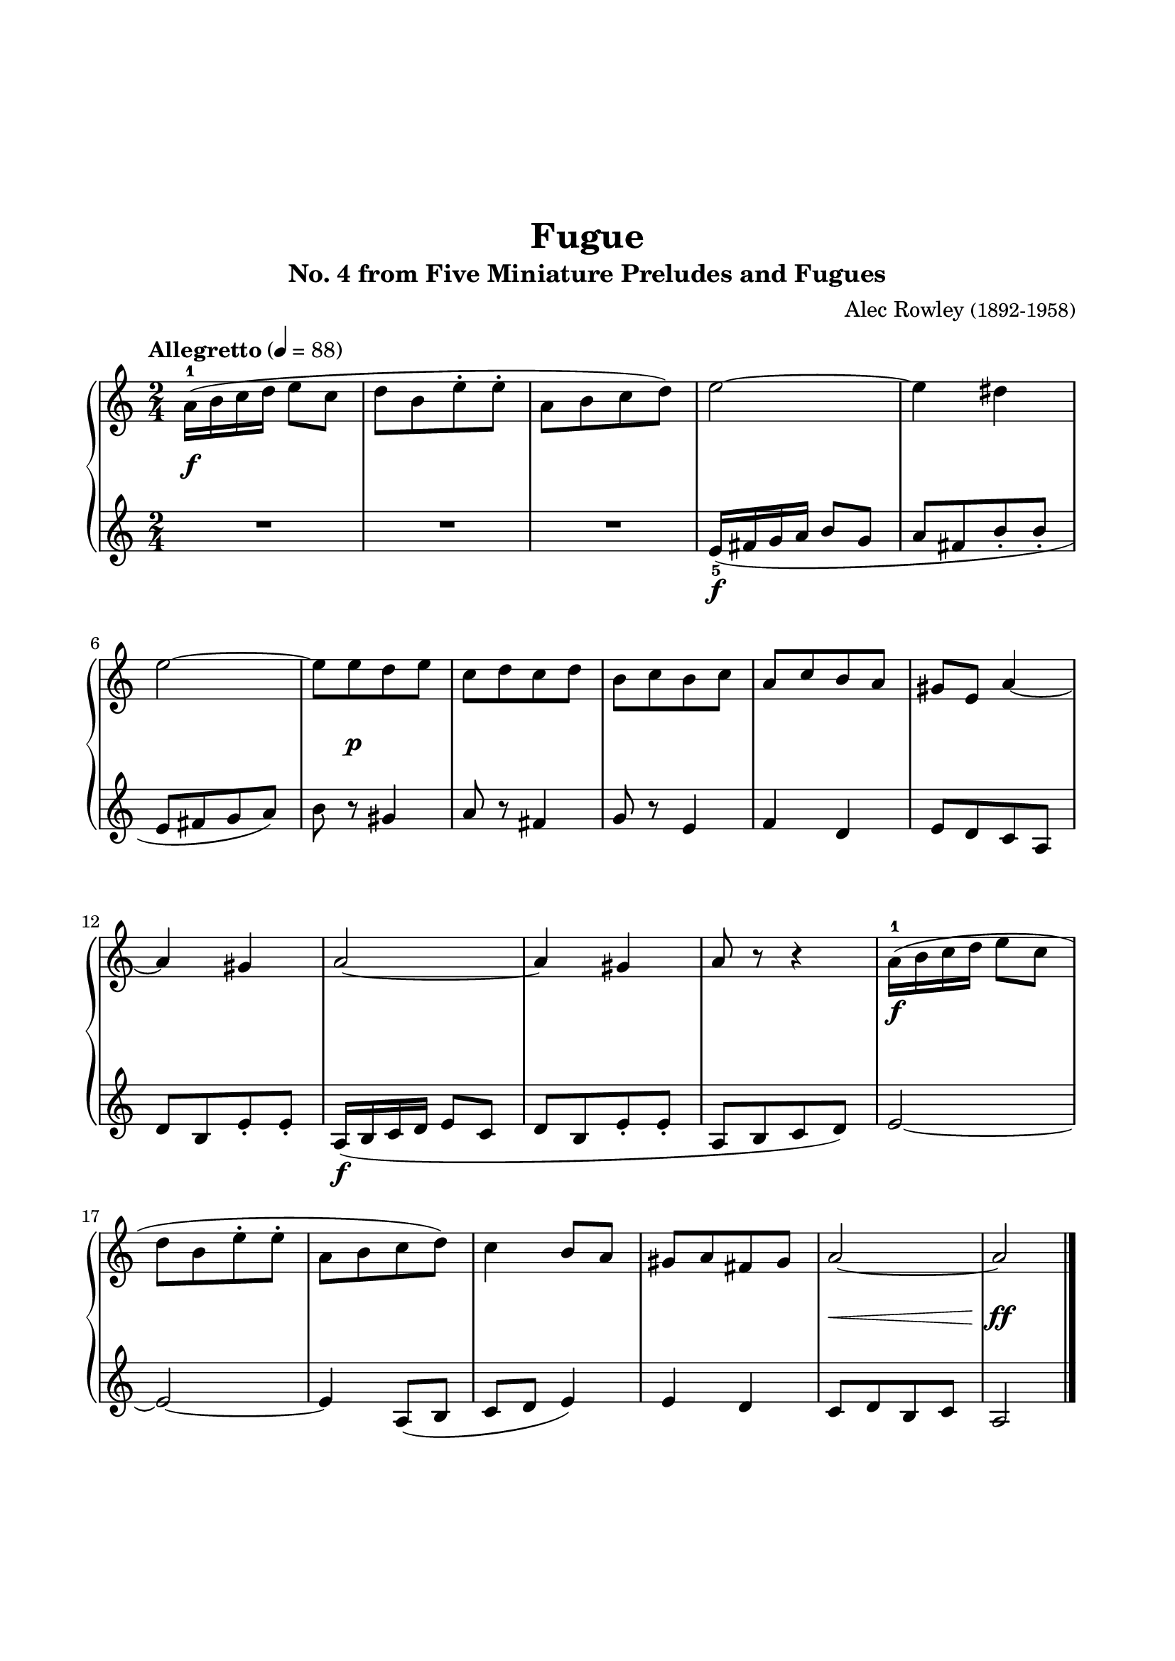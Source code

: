 \version "2.24.1"
\paper {
  indent = 0
  ragged-right = ##f
  ragged-bottom = ##f
  ragged-last-bottom = ##f
  top-margin = 1.5\in
  left-margin = 0.7\in
  right-margin = 0.7\in
  bottom-margin = 1.5\in
}

\layout {
  \context {
    \Score
    \override StaffGrouper.staff-staff-spacing.padding = #6
  }
}

rh = \relative c'' {
  \clef treble
  \time 2/4
  \tempo Allegretto 4 = 88

  a16-1( b c d e8 c | d [b e\staccato e\staccato] | a, [b c d]) | e2~ | e4 dis |
  e2~ | e8[ e d e] | c[ d c d] | b[ c b c] | a[ c b a] | gis e a4~ |
  a gis | a2~ | a4 gis | a8 r r4  | a16-1\f( b c d e8 c | 
  d [b e\staccato e\staccato] | a, [b c d]) | c4 b8 a | gis[ a fis gis] | a2~ | a2 \fine
}

lh = \relative c' {
  \clef treble
  \time 2/4
  \override Fingering.direction = #DOWN

  R2 | R2 | R2 | e16-5\f _( fis g a b8 g | a[ fis b\staccato b\staccato] |
  e, [fis g a]) | b8 r gis4 | a8 r fis4 | g8 r e4 | f d | e8[ d c a] |
  d[ b e\staccato e\staccato] | a,16\f( b c d e8 c | d[ b e\staccato e\staccato] | a,[ b c d]) | e2~
  e2~ | e4 a,8( b | c d e4) | e d | c8[ d b c] | a2  \fine
}

dyn = {
    s2\f \repeat unfold 5 {s2} s8 s8\p s4 \repeat unfold 13 {s2} s2\< s4\!\ff
}

\book{
 \header {
  title = "Fugue"
  subtitle = "No. 4 from Five Miniature Preludes and Fugues"
  composer=\markup { "Alec Rowley" \small "(1892-1958)" }
  tagline = ##f
}
\score {
  \new PianoStaff \with { }
  <<
    \new Staff 
      { \repeat unfold 4 {s2 \noBreak} s2 \break
      \repeat unfold 5 {s2 \noBreak} s2 \break 
      \repeat unfold 4 {s2 \noBreak} s2 \break
      \repeat unfold 5 {s2 \noBreak} s2 \break }
      \rh
    \new Dynamics \dyn
    \new Staff \lh
  >>
  \midi { }
  \layout { }
}
}